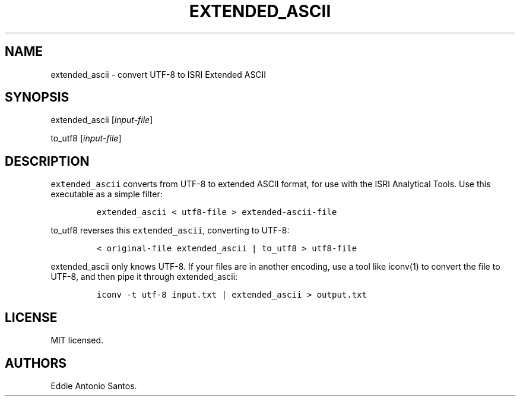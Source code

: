 .TH "EXTENDED_ASCII" "1" "October 20, 2015" "Extended ASCII" ""
.SH NAME
.PP
extended_ascii \- convert UTF\-8 to ISRI Extended ASCII
.SH SYNOPSIS
.PP
extended_ascii [\f[I]input\-file\f[]]
.PP
to_utf8 [\f[I]input\-file\f[]]
.SH DESCRIPTION
.PP
\f[C]extended_ascii\f[] converts from UTF\-8 to extended ASCII format,
for use with the ISRI Analytical Tools.
Use this executable as a simple filter:
.IP
.nf
\f[C]
extended_ascii\ <\ utf8\-file\ >\ extended\-ascii\-file
\f[]
.fi
.PP
\f[C]to_utf8\f[] reverses this \f[C]extended_ascii\f[], converting to
UTF\-8:
.IP
.nf
\f[C]
<\ original\-file\ extended_ascii\ |\ to_utf8\ >\ utf8\-file
\f[]
.fi
.PP
\f[C]extended_ascii\f[] only knows UTF\-8.
If your files are in another encoding, use a tool like iconv(1) to
convert the file to UTF\-8, and then pipe it through extended_ascii:
.IP
.nf
\f[C]
iconv\ \-t\ utf\-8\ input.txt\ |\ extended_ascii\ >\ output.txt
\f[]
.fi
.SH LICENSE
.PP
MIT licensed.
.SH AUTHORS
Eddie Antonio Santos.
